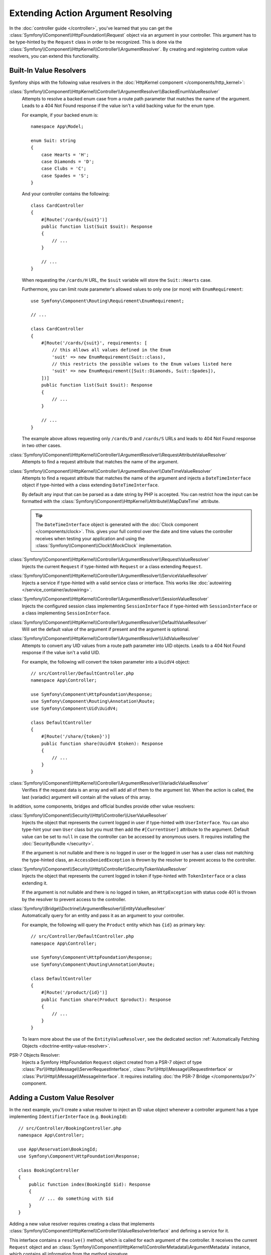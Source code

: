 Extending Action Argument Resolving
===================================

In the :doc:`controller guide </controller>`, you've learned that you can get the
:class:`Symfony\\Component\\HttpFoundation\\Request` object via an argument in
your controller. This argument has to be type-hinted by the ``Request`` class
in order to be recognized. This is done via the
:class:`Symfony\\Component\\HttpKernel\\Controller\\ArgumentResolver`. By
creating and registering custom value resolvers, you can extend this
functionality.

.. _functionality-shipped-with-the-httpkernel:

Built-In Value Resolvers
------------------------

Symfony ships with the following value resolvers in the
:doc:`HttpKernel component </components/http_kernel>`:

:class:`Symfony\\Component\\HttpKernel\\Controller\\ArgumentResolver\\BackedEnumValueResolver`
    Attempts to resolve a backed enum case from a route path parameter that matches the name of the argument.
    Leads to a 404 Not Found response if the value isn't a valid backing value for the enum type.

    For example, if your backed enum is::

        namespace App\Model;

        enum Suit: string
        {
            case Hearts = 'H';
            case Diamonds = 'D';
            case Clubs = 'C';
            case Spades = 'S';
        }

    And your controller contains the following::

        class CardController
        {
            #[Route('/cards/{suit}')]
            public function list(Suit $suit): Response
            {
                // ...
            }

            // ...
        }

    When requesting the ``/cards/H`` URL, the ``$suit`` variable will store the
    ``Suit::Hearts`` case.

    Furthermore, you can limit route parameter's allowed values to
    only one (or more) with ``EnumRequirement``::

        use Symfony\Component\Routing\Requirement\EnumRequirement;

        // ...

        class CardController
        {
            #[Route('/cards/{suit}', requirements: [
                // this allows all values defined in the Enum
                'suit' => new EnumRequirement(Suit::class),
                // this restricts the possible values to the Enum values listed here
                'suit' => new EnumRequirement([Suit::Diamonds, Suit::Spades]),
            ])]
            public function list(Suit $suit): Response
            {
                // ...
            }

            // ...
        }

    The example above allows requesting only ``/cards/D`` and ``/cards/S``
    URLs and leads to 404 Not Found response in two other cases.

    .. versionadded:: 6.1

        The ``BackedEnumValueResolver`` and ``EnumRequirement`` were introduced in Symfony 6.1.

:class:`Symfony\\Component\\HttpKernel\\Controller\\ArgumentResolver\\RequestAttributeValueResolver`
    Attempts to find a request attribute that matches the name of the argument.

:class:`Symfony\\Component\\HttpKernel\\Controller\\ArgumentResolver\\DateTimeValueResolver`
    Attempts to find a request attribute that matches the name of the argument
    and injects a ``DateTimeInterface`` object if type-hinted with a class
    extending ``DateTimeInterface``.

    By default any input that can be parsed as a date string by PHP is accepted.
    You can restrict how the input can be formatted with the
    :class:`Symfony\\Component\\HttpKernel\\Attribute\\MapDateTime` attribute.

    .. tip::

        The ``DateTimeInterface`` object is generated with the :doc:`Clock component </components/clock>`.
        This. gives your full control over the date and time values the controller
        receives when testing your application and using the
        :class:`Symfony\\Component\\Clock\\MockClock` implementation.

    .. versionadded:: 6.1

        The ``DateTimeValueResolver`` and the ``MapDateTime`` attribute were
        introduced in Symfony 6.1.

    .. versionadded:: 6.3

        The use of the :doc:`Clock component </components/clock>` to generate the
        ``DateTimeInterface`` object was introduced in Symfony 6.3.

:class:`Symfony\\Component\\HttpKernel\\Controller\\ArgumentResolver\\RequestValueResolver`
    Injects the current ``Request`` if type-hinted with ``Request`` or a class
    extending ``Request``.

:class:`Symfony\\Component\\HttpKernel\\Controller\\ArgumentResolver\\ServiceValueResolver`
    Injects a service if type-hinted with a valid service class or interface. This
    works like :doc:`autowiring </service_container/autowiring>`.

:class:`Symfony\\Component\\HttpKernel\\Controller\\ArgumentResolver\\SessionValueResolver`
    Injects the configured session class implementing ``SessionInterface`` if
    type-hinted with ``SessionInterface`` or a class implementing
    ``SessionInterface``.

:class:`Symfony\\Component\\HttpKernel\\Controller\\ArgumentResolver\\DefaultValueResolver`
    Will set the default value of the argument if present and the argument
    is optional.

:class:`Symfony\\Component\\HttpKernel\\Controller\\ArgumentResolver\\UidValueResolver`
    Attempts to convert any UID values from a route path parameter into UID objects.
    Leads to a 404 Not Found response if the value isn't a valid UID.

    For example, the following will convert the token parameter into a ``UuidV4`` object::

        // src/Controller/DefaultController.php
        namespace App\Controller;

        use Symfony\Component\HttpFoundation\Response;
        use Symfony\Component\Routing\Annotation\Route;
        use Symfony\Component\Uid\UuidV4;

        class DefaultController
        {
            #[Route('/share/{token}')]
            public function share(UuidV4 $token): Response
            {
                // ...
            }
        }

    .. versionadded:: 6.1

        The ``UidValueResolver`` was introduced in Symfony 6.1.

:class:`Symfony\\Component\\HttpKernel\\Controller\\ArgumentResolver\\VariadicValueResolver`
    Verifies if the request data is an array and will add all of them to the
    argument list. When the action is called, the last (variadic) argument will
    contain all the values of this array.

In addition, some components, bridges and official bundles provide other value resolvers:

:class:`Symfony\\Component\\Security\\Http\\Controller\\UserValueResolver`
    Injects the object that represents the current logged in user if type-hinted
    with ``UserInterface``. You can also type-hint your own ``User`` class but you
    must then add the ``#[CurrentUser]`` attribute to the argument. Default value
    can be set to ``null`` in case  the controller can be accessed by anonymous
    users. It requires installing the :doc:`SecurityBundle </security>`.

    If the argument is not nullable and there is no logged in user or the logged in
    user has a user class not matching the type-hinted class, an ``AccessDeniedException``
    is thrown by the resolver to prevent access to the controller.

:class:`Symfony\\Component\\Security\\Http\\Controller\\SecurityTokenValueResolver`
    Injects the object that represents the current logged in token if type-hinted
    with ``TokenInterface`` or a class extending it.

    If the argument is not nullable and there is no logged in token, an ``HttpException``
    with status code 401 is thrown by the resolver to prevent access to the controller.

    .. versionadded:: 6.3

        The ``SecurityTokenValueResolver`` was introduced in Symfony 6.3.

:class:`Symfony\\Bridge\\Doctrine\\ArgumentResolver\\EntityValueResolver`
    Automatically query for an entity and pass it as an argument to your controller.

    For example, the following will query the ``Product`` entity which has ``{id}`` as primary key::

        // src/Controller/DefaultController.php
        namespace App\Controller;

        use Symfony\Component\HttpFoundation\Response;
        use Symfony\Component\Routing\Annotation\Route;

        class DefaultController
        {
            #[Route('/product/{id}')]
            public function share(Product $product): Response
            {
                // ...
            }
        }

    To learn more about the use of the ``EntityValueResolver``, see the dedicated
    section :ref:`Automatically Fetching Objects <doctrine-entity-value-resolver>`.

    .. versionadded:: 6.2

        The ``EntityValueResolver`` was introduced in Symfony 6.2.

PSR-7 Objects Resolver:
    Injects a Symfony HttpFoundation ``Request`` object created from a PSR-7 object
    of type :class:`Psr\\Http\\Message\\ServerRequestInterface`,
    :class:`Psr\\Http\\Message\\RequestInterface` or :class:`Psr\\Http\\Message\\MessageInterface`.
    It requires installing :doc:`the PSR-7 Bridge </components/psr7>` component.

Adding a Custom Value Resolver
------------------------------

In the next example, you'll create a value resolver to inject an ID value
object whenever a controller argument has a type implementing
``IdentifierInterface`` (e.g. ``BookingId``)::

    // src/Controller/BookingController.php
    namespace App\Controller;

    use App\Reservation\BookingId;
    use Symfony\Component\HttpFoundation\Response;

    class BookingController
    {
        public function index(BookingId $id): Response
        {
            // ... do something with $id
        }
    }

.. versionadded:: 6.2

    The ``ValueResolverInterface`` was introduced in Symfony 6.2. Prior to
    6.2, you had to use the
    :class:`Symfony\\Component\\HttpKernel\\Controller\\ArgumentValueResolverInterface`,
    which defines different methods.

Adding a new value resolver requires creating a class that implements
:class:`Symfony\\Component\\HttpKernel\\Controller\\ValueResolverInterface`
and defining a service for it.

This interface contains a ``resolve()`` method, which is called for each
argument of the controller. It receives the current ``Request`` object and an
:class:`Symfony\\Component\\HttpKernel\\ControllerMetadata\\ArgumentMetadata`
instance, which contains all information from the method signature.

The ``resolve()`` method should return either an empty array (if it cannot resolve
this argument) or an array with the resolved value(s). Usually arguments are
resolved as a single value, but variadic arguments require resolving multiple
values. That's why you must always return an array, even for single values::

    // src/ValueResolver/IdentifierValueResolver.php
    namespace App\ValueResolver;

    use App\IdentifierInterface;
    use Symfony\Component\HttpFoundation\Request;
    use Symfony\Component\HttpKernel\Controller\ValueResolverInterface;
    use Symfony\Component\HttpKernel\ControllerMetadata\ArgumentMetadata;

    class BookingIdValueResolver implements ValueResolverInterface
    {
        public function resolve(Request $request, ArgumentMetadata $argument): array
        {
            // get the argument type (e.g. BookingId)
            $argumentType = $argument->getType();
            if (
                !$argumentType
                || !is_subclass_of($argumentType, IdentifierInterface::class, true)
            ) {
                return [];
            }

            // get the value from the request, based on the argument name
            $value = $request->attributes->get($argument->getName());
            if (!is_string($value)) {
                return [];
            }

            // create and return the value object
            return [$argumentType::fromString($value)];
        }
    }

This method first checks whether it can resolve the value:

* The argument must be type-hinted with a class implementing a custom ``IdentifierInterface``;
* The argument name (e.g. ``$id``) must match the name of a request
  attribute (e.g. using a ``/booking/{id}`` route placeholder).

When those requirements are met, the method creates a new instance of the
custom value object and returns it as the value for this argument.

That's it! Now all you have to do is add the configuration for the service
container. This can be done by tagging the service with ``controller.argument_value_resolver``
and adding a priority:

.. configuration-block::

    .. code-block:: yaml

        # config/services.yaml
        services:
            _defaults:
                # ... be sure autowiring is enabled
                autowire: true
            # ...

            App\ValueResolver\BookingIdValueResolver:
                tags:
                    - { name: controller.argument_value_resolver, priority: 150 }

    .. code-block:: xml

        <!-- config/services.xml -->
        <?xml version="1.0" encoding="UTF-8" ?>
        <container xmlns="http://symfony.com/schema/dic/services"
            xmlns:xsi="http://www.w3.org/2001/XMLSchema-Instance"
            xsi:schemaLocation="http://symfony.com/schema/dic/services
                https://symfony.com/schema/dic/services/services-1.0.xsd">

            <services>
                <!-- ... be sure autowiring is enabled -->
                <defaults autowire="true"/>
                <!-- ... -->

                <service id="App\ValueResolver\BookingIdValueResolver">
                    <tag name="controller.argument_value_resolver" priority="150"/>
                </service>
            </services>

        </container>

    .. code-block:: php

        // config/services.php
        namespace Symfony\Component\DependencyInjection\Loader\Configurator;

        use App\ValueResolver\BookingIdValueResolver;

        return static function (ContainerConfigurator $containerConfigurator): void {
            $services = $containerConfigurator->services();

            $services->set(BookingIdValueResolver::class)
                ->tag('controller.argument_value_resolver', ['priority' => 150])
            ;
        };

While adding a priority is optional, it's recommended to add one to make sure
the expected value is injected. The built-in ``RequestAttributeValueResolver``,
which fetches attributes from the ``Request``, has a priority of ``100``. If your
resolver also fetches ``Request`` attributes, set a priority of ``100`` or more.
Otherwise, set a priority lower than ``100`` to make sure the argument resolver
is not triggered when the ``Request`` attribute is present.

To ensure your resolvers are added in the right position you can run the following
command to see which argument resolvers are present and in which order they run:

.. code-block:: terminal

    $ php bin/console debug:container debug.argument_resolver.inner --show-arguments
